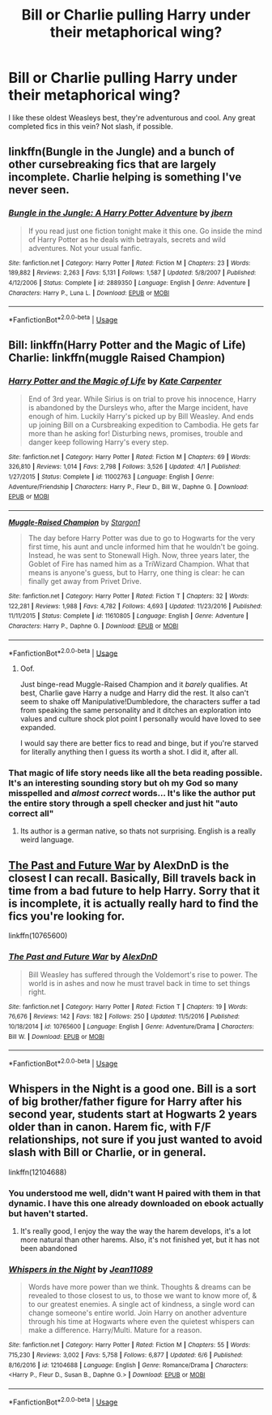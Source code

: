 #+TITLE: Bill or Charlie pulling Harry under their metaphorical wing?

* Bill or Charlie pulling Harry under their metaphorical wing?
:PROPERTIES:
:Score: 26
:DateUnix: 1529013953.0
:DateShort: 2018-Jun-15
:END:
I like these oldest Weasleys best, they're adventurous and cool. Any great completed fics in this vein? Not slash, if possible.


** linkffn(Bungle in the Jungle) and a bunch of other cursebreaking fics that are largely incomplete. Charlie helping is something I've never seen.
:PROPERTIES:
:Author: Ch1pp
:Score: 13
:DateUnix: 1529017815.0
:DateShort: 2018-Jun-15
:END:

*** [[https://www.fanfiction.net/s/2889350/1/][*/Bungle in the Jungle: A Harry Potter Adventure/*]] by [[https://www.fanfiction.net/u/940359/jbern][/jbern/]]

#+begin_quote
  If you read just one fiction tonight make it this one. Go inside the mind of Harry Potter as he deals with betrayals, secrets and wild adventures. Not your usual fanfic.
#+end_quote

^{/Site/:} ^{fanfiction.net} ^{*|*} ^{/Category/:} ^{Harry} ^{Potter} ^{*|*} ^{/Rated/:} ^{Fiction} ^{M} ^{*|*} ^{/Chapters/:} ^{23} ^{*|*} ^{/Words/:} ^{189,882} ^{*|*} ^{/Reviews/:} ^{2,263} ^{*|*} ^{/Favs/:} ^{5,131} ^{*|*} ^{/Follows/:} ^{1,587} ^{*|*} ^{/Updated/:} ^{5/8/2007} ^{*|*} ^{/Published/:} ^{4/12/2006} ^{*|*} ^{/Status/:} ^{Complete} ^{*|*} ^{/id/:} ^{2889350} ^{*|*} ^{/Language/:} ^{English} ^{*|*} ^{/Genre/:} ^{Adventure} ^{*|*} ^{/Characters/:} ^{Harry} ^{P.,} ^{Luna} ^{L.} ^{*|*} ^{/Download/:} ^{[[http://www.ff2ebook.com/old/ffn-bot/index.php?id=2889350&source=ff&filetype=epub][EPUB]]} ^{or} ^{[[http://www.ff2ebook.com/old/ffn-bot/index.php?id=2889350&source=ff&filetype=mobi][MOBI]]}

--------------

*FanfictionBot*^{2.0.0-beta} | [[https://github.com/tusing/reddit-ffn-bot/wiki/Usage][Usage]]
:PROPERTIES:
:Author: FanfictionBot
:Score: 2
:DateUnix: 1529017821.0
:DateShort: 2018-Jun-15
:END:


** Bill: linkffn(Harry Potter and the Magic of Life) Charlie: linkffn(muggle Raised Champion)
:PROPERTIES:
:Author: XeshTrill
:Score: 5
:DateUnix: 1529017378.0
:DateShort: 2018-Jun-15
:END:

*** [[https://www.fanfiction.net/s/11002763/1/][*/Harry Potter and the Magic of Life/*]] by [[https://www.fanfiction.net/u/5046756/Kate-Carpenter][/Kate Carpenter/]]

#+begin_quote
  End of 3rd year. While Sirius is on trial to prove his innocence, Harry is abandoned by the Dursleys who, after the Marge incident, have enough of him. Luckily Harry's picked up by Bill Weasley. And ends up joining Bill on a Cursbreaking expedition to Cambodia. He gets far more than he asking for! Disturbing news, promises, trouble and danger keep following Harry's every step.
#+end_quote

^{/Site/:} ^{fanfiction.net} ^{*|*} ^{/Category/:} ^{Harry} ^{Potter} ^{*|*} ^{/Rated/:} ^{Fiction} ^{M} ^{*|*} ^{/Chapters/:} ^{69} ^{*|*} ^{/Words/:} ^{326,810} ^{*|*} ^{/Reviews/:} ^{1,014} ^{*|*} ^{/Favs/:} ^{2,798} ^{*|*} ^{/Follows/:} ^{3,526} ^{*|*} ^{/Updated/:} ^{4/1} ^{*|*} ^{/Published/:} ^{1/27/2015} ^{*|*} ^{/Status/:} ^{Complete} ^{*|*} ^{/id/:} ^{11002763} ^{*|*} ^{/Language/:} ^{English} ^{*|*} ^{/Genre/:} ^{Adventure/Friendship} ^{*|*} ^{/Characters/:} ^{Harry} ^{P.,} ^{Fleur} ^{D.,} ^{Bill} ^{W.,} ^{Daphne} ^{G.} ^{*|*} ^{/Download/:} ^{[[http://www.ff2ebook.com/old/ffn-bot/index.php?id=11002763&source=ff&filetype=epub][EPUB]]} ^{or} ^{[[http://www.ff2ebook.com/old/ffn-bot/index.php?id=11002763&source=ff&filetype=mobi][MOBI]]}

--------------

[[https://www.fanfiction.net/s/11610805/1/][*/Muggle-Raised Champion/*]] by [[https://www.fanfiction.net/u/5643202/Stargon1][/Stargon1/]]

#+begin_quote
  The day before Harry Potter was due to go to Hogwarts for the very first time, his aunt and uncle informed him that he wouldn't be going. Instead, he was sent to Stonewall High. Now, three years later, the Goblet of Fire has named him as a TriWizard Champion. What that means is anyone's guess, but to Harry, one thing is clear: he can finally get away from Privet Drive.
#+end_quote

^{/Site/:} ^{fanfiction.net} ^{*|*} ^{/Category/:} ^{Harry} ^{Potter} ^{*|*} ^{/Rated/:} ^{Fiction} ^{T} ^{*|*} ^{/Chapters/:} ^{32} ^{*|*} ^{/Words/:} ^{122,281} ^{*|*} ^{/Reviews/:} ^{1,988} ^{*|*} ^{/Favs/:} ^{4,782} ^{*|*} ^{/Follows/:} ^{4,693} ^{*|*} ^{/Updated/:} ^{11/23/2016} ^{*|*} ^{/Published/:} ^{11/11/2015} ^{*|*} ^{/Status/:} ^{Complete} ^{*|*} ^{/id/:} ^{11610805} ^{*|*} ^{/Language/:} ^{English} ^{*|*} ^{/Genre/:} ^{Adventure} ^{*|*} ^{/Characters/:} ^{Harry} ^{P.,} ^{Daphne} ^{G.} ^{*|*} ^{/Download/:} ^{[[http://www.ff2ebook.com/old/ffn-bot/index.php?id=11610805&source=ff&filetype=epub][EPUB]]} ^{or} ^{[[http://www.ff2ebook.com/old/ffn-bot/index.php?id=11610805&source=ff&filetype=mobi][MOBI]]}

--------------

*FanfictionBot*^{2.0.0-beta} | [[https://github.com/tusing/reddit-ffn-bot/wiki/Usage][Usage]]
:PROPERTIES:
:Author: FanfictionBot
:Score: 2
:DateUnix: 1529017395.0
:DateShort: 2018-Jun-15
:END:

**** Oof.

Just binge-read Muggle-Raised Champion and it /barely/ qualifies. At best, Charlie gave Harry a nudge and Harry did the rest. It also can't seem to shake off Manipulative!Dumbledore, the characters suffer a tad from speaking the same personality and it ditches an exploration into values and culture shock plot point I personally would have loved to see expanded.

I would say there are better fics to read and binge, but if you're starved for literally anything then I guess its worth a shot. I did it, after all.
:PROPERTIES:
:Score: 7
:DateUnix: 1529040101.0
:DateShort: 2018-Jun-15
:END:


*** That magic of life story needs like all the beta reading possible. It's an interesting sounding story but oh my God so many misspelled and */almost correct/* words... It's like the author put the entire story through a spell checker and just hit "auto correct all"
:PROPERTIES:
:Author: Freshenstein
:Score: 1
:DateUnix: 1529042168.0
:DateShort: 2018-Jun-15
:END:

**** Its author is a german native, so thats not surprising. English is a really weird language.
:PROPERTIES:
:Author: XeshTrill
:Score: 2
:DateUnix: 1529062814.0
:DateShort: 2018-Jun-15
:END:


** [[https://www.fanfiction.net/s/10765600/1/The-Past-and-Future-War][The Past and Future War]] by AlexDnD is the closest I can recall. Basically, Bill travels back in time from a bad future to help Harry. Sorry that it is incomplete, it is actually really hard to find the fics you're looking for.

linkffn(10765600)
:PROPERTIES:
:Author: FairyRave
:Score: 3
:DateUnix: 1529016274.0
:DateShort: 2018-Jun-15
:END:

*** [[https://www.fanfiction.net/s/10765600/1/][*/The Past and Future War/*]] by [[https://www.fanfiction.net/u/5505626/AlexDnD][/AlexDnD/]]

#+begin_quote
  Bill Weasley has suffered through the Voldemort's rise to power. The world is in ashes and now he must travel back in time to set things right.
#+end_quote

^{/Site/:} ^{fanfiction.net} ^{*|*} ^{/Category/:} ^{Harry} ^{Potter} ^{*|*} ^{/Rated/:} ^{Fiction} ^{T} ^{*|*} ^{/Chapters/:} ^{19} ^{*|*} ^{/Words/:} ^{76,676} ^{*|*} ^{/Reviews/:} ^{142} ^{*|*} ^{/Favs/:} ^{182} ^{*|*} ^{/Follows/:} ^{250} ^{*|*} ^{/Updated/:} ^{11/5/2016} ^{*|*} ^{/Published/:} ^{10/18/2014} ^{*|*} ^{/id/:} ^{10765600} ^{*|*} ^{/Language/:} ^{English} ^{*|*} ^{/Genre/:} ^{Adventure/Drama} ^{*|*} ^{/Characters/:} ^{Bill} ^{W.} ^{*|*} ^{/Download/:} ^{[[http://www.ff2ebook.com/old/ffn-bot/index.php?id=10765600&source=ff&filetype=epub][EPUB]]} ^{or} ^{[[http://www.ff2ebook.com/old/ffn-bot/index.php?id=10765600&source=ff&filetype=mobi][MOBI]]}

--------------

*FanfictionBot*^{2.0.0-beta} | [[https://github.com/tusing/reddit-ffn-bot/wiki/Usage][Usage]]
:PROPERTIES:
:Author: FanfictionBot
:Score: 3
:DateUnix: 1529016284.0
:DateShort: 2018-Jun-15
:END:


** Whispers in the Night is a good one. Bill is a sort of big brother/father figure for Harry after his second year, students start at Hogwarts 2 years older than in canon. Harem fic, with F/F relationships, not sure if you just wanted to avoid slash with Bill or Charlie, or in general.

linkffn(12104688)
:PROPERTIES:
:Author: TheFloristFriar
:Score: 3
:DateUnix: 1529019733.0
:DateShort: 2018-Jun-15
:END:

*** You understood me well, didn't want H paired with them in that dynamic. I have this one already downloaded on ebook actually but haven't started.
:PROPERTIES:
:Score: 2
:DateUnix: 1529028668.0
:DateShort: 2018-Jun-15
:END:

**** It's really good, I enjoy the way the way the harem develops, it's a lot more natural than other harems. Also, it's not finished yet, but it has not been abandoned
:PROPERTIES:
:Author: TheFloristFriar
:Score: 2
:DateUnix: 1529029139.0
:DateShort: 2018-Jun-15
:END:


*** [[https://www.fanfiction.net/s/12104688/1/][*/Whispers in the Night/*]] by [[https://www.fanfiction.net/u/4926128/Jean11089][/Jean11089/]]

#+begin_quote
  Words have more power than we think. Thoughts & dreams can be revealed to those closest to us, to those we want to know more of, & to our greatest enemies. A single act of kindness, a single word can change someone's entire world. Join Harry on another adventure through his time at Hogwarts where even the quietest whispers can make a difference. Harry/Multi. Mature for a reason.
#+end_quote

^{/Site/:} ^{fanfiction.net} ^{*|*} ^{/Category/:} ^{Harry} ^{Potter} ^{*|*} ^{/Rated/:} ^{Fiction} ^{M} ^{*|*} ^{/Chapters/:} ^{55} ^{*|*} ^{/Words/:} ^{715,230} ^{*|*} ^{/Reviews/:} ^{3,002} ^{*|*} ^{/Favs/:} ^{5,758} ^{*|*} ^{/Follows/:} ^{6,877} ^{*|*} ^{/Updated/:} ^{6/6} ^{*|*} ^{/Published/:} ^{8/16/2016} ^{*|*} ^{/id/:} ^{12104688} ^{*|*} ^{/Language/:} ^{English} ^{*|*} ^{/Genre/:} ^{Romance/Drama} ^{*|*} ^{/Characters/:} ^{<Harry} ^{P.,} ^{Fleur} ^{D.,} ^{Susan} ^{B.,} ^{Daphne} ^{G.>} ^{*|*} ^{/Download/:} ^{[[http://www.ff2ebook.com/old/ffn-bot/index.php?id=12104688&source=ff&filetype=epub][EPUB]]} ^{or} ^{[[http://www.ff2ebook.com/old/ffn-bot/index.php?id=12104688&source=ff&filetype=mobi][MOBI]]}

--------------

*FanfictionBot*^{2.0.0-beta} | [[https://github.com/tusing/reddit-ffn-bot/wiki/Usage][Usage]]
:PROPERTIES:
:Author: FanfictionBot
:Score: 1
:DateUnix: 1529019741.0
:DateShort: 2018-Jun-15
:END:
